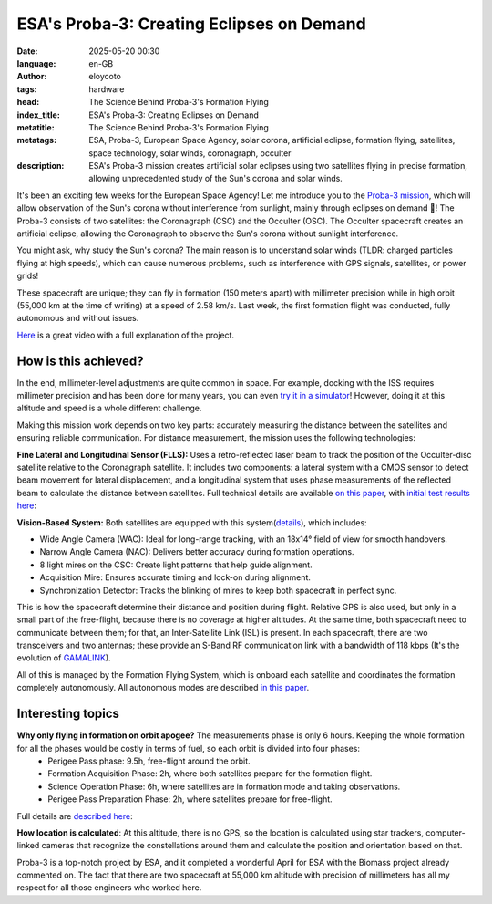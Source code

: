 ESA's Proba-3: Creating Eclipses on Demand
=============================================================================================
:date: 2025-05-20 00:30
:language: en-GB
:author: eloycoto
:tags: hardware
:head: The Science Behind Proba-3's Formation Flying
:index_title: ESA's Proba-3: Creating Eclipses on Demand
:metatitle: The Science Behind Proba-3's Formation Flying
:metatags: ESA, Proba-3, European Space Agency, solar corona, artificial eclipse, formation flying, satellites, space technology, solar winds, coronagraph, occulter
:description: ESA's Proba-3 mission creates artificial solar eclipses using two satellites flying in precise formation, allowing unprecedented study of the Sun's corona and solar winds.


It's been an exciting few weeks for the European Space Agency! Let me introduce you to the `Proba-3 mission <https://www.esa.int/Enabling_Support/Space_Engineering_Technology/Proba_Missions/Proba-3_Mission3>`__, which will allow observation of the Sun's corona without interference from sunlight, mainly through eclipses on demand 🤯! The Proba-3 consists of two satellites: the Coronagraph (CSC) and the Occulter (OSC). The Occulter spacecraft creates an artificial eclipse, allowing the Coronagraph to observe the Sun's corona without sunlight interference.

You might ask, why study the Sun's corona? The main reason is to understand solar winds (TLDR: charged particles flying at high speeds), which can cause numerous problems, such as interference with GPS signals, satellites, or power grids!

These spacecraft are unique; they can fly in formation (150 meters apart) with millimeter precision while in high orbit (55,000 km at the time of writing) at a speed of 2.58 km/s. Last week, the first formation flight was conducted, fully autonomous and without issues.

`Here <https://www.youtube.com/watch?v=YgdRImH-BAw>`_ is a great video with a full explanation of the project.


.. image:: /img/proba-3.jpg
   :alt: proba-3 ESA ilustration
   :align: center
   :width: 80%

How is this achieved?
**********************

In the end, millimeter-level adjustments are quite common in space. For example, docking with the ISS requires millimeter precision and has been done for many years, you can even `try it in a simulator <https://iss-sim.spacex.com/>`_! However, doing it at this altitude and speed is a whole different challenge.

Making this mission work depends on two key parts: accurately measuring the distance between the satellites and ensuring reliable communication. For distance measurement, the mission uses the following technologies: 

**Fine Lateral and Longitudinal Sensor (FLLS):** Uses a retro-reflected laser beam to track the position of the Occulter-disc satellite relative to the Coronagraph satellite. It includes two components: a lateral system with a CMOS sensor to detect beam movement for lateral displacement, and a longitudinal system that uses phase measurements of the reflected beam to calculate the distance between satellites. Full technical details are available `on this paper <https://www.researchgate.net/publication/327020297_Fine_Lateral_and_Longitudinal_Sensor_FLLS_on-board_ESA'S_PROBA-3_Mission>`_, with `initial test results here <https://blogs.esa.int/proba-3/2025/04/11/first-laser-measurements/>`_:

**Vision-Based System:** Both satellites are equipped with this system(`details <https://www.researchgate.net/publication/347950105_Proba-3_ESA's_small_satellites_precise_formation_flying_mission_to_study_the_Sun's_inner_corona_as_never_before>`_), which includes:

- Wide Angle Camera (WAC): Ideal for long-range tracking, with an 18x14° field of view for smooth handovers. 
- Narrow Angle Camera (NAC): Delivers better accuracy during formation operations. 
- 8 light mires on the CSC: Create light patterns that help guide alignment. 
- Acquisition Mire: Ensures accurate timing and lock-on during alignment. 
- Synchronization Detector: Tracks the blinking of mires to keep both spacecraft in perfect sync.

This is how the spacecraft determine their distance and position during flight. Relative GPS is also used, but only in a small part of the free-flight, because there is no coverage at higher altitudes. At the same time, both spacecraft need to communicate between them; for that, an Inter-Satellite Link (ISL) is present. In each spacecraft, there are two transceivers and two antennas; these provide an S-Band RF communication link with a bandwidth of 118 kbps (It's the evolution of `GAMALINK <https://www.tekever.com/gamalink-specs/>`_).

All of this is managed by the Formation Flying System, which is onboard each satellite and coordinates the formation completely autonomously. All autonomous modes are described `in this paper <https://www.eucass.eu/doi/EUCASS2019-0764.pdf>`_.

Interesting topics
**********************

**Why only flying in formation on orbit apogee?** The measurements phase is only 6 hours. Keeping the whole formation for all the phases would be costly in terms of fuel, so each orbit is divided into four phases:
  - Perigee Pass phase: 9.5h, free-flight around the orbit.
  - Formation Acquisition Phase: 2h, where both satellites prepare for the formation flight.
  - Science Operation Phase: 6h, where satellites are in formation mode and taking observations.
  - Perigee Pass Preparation Phase: 2h, where satellites prepare for free-flight.

Full details are `described here <https://openaccess.inaf.it/bitstream/20.500.12386/31753/1/1-s2.0-S0273117720305627-main.pdf#:~:text=%03%20Inter%20Satellite%20Link%3A%20for,coming%20from%20the%20CSC%20target>`_:

**How location is calculated**: At this altitude, there is no GPS, so the location is calculated using star trackers, computer-linked cameras that recognize the constellations around them and calculate the position and orientation based on that.

Proba-3 is a top-notch project by ESA, and it completed a wonderful April for ESA with the Biomass project already commented on. The fact that there are two spacecraft at 55,000 km altitude with precision of millimeters has all my respect for all those engineers who worked here.
